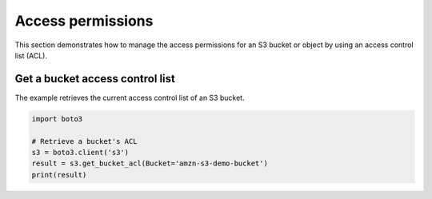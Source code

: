 .. Copyright 2010-2019 Amazon.com, Inc. or its affiliates. All Rights Reserved.

   This work is licensed under a Creative Commons Attribution-NonCommercial-ShareAlike 4.0
   International License (the "License"). You may not use this file except in compliance with the
   License. A copy of the License is located at http://creativecommons.org/licenses/by-nc-sa/4.0/.

   This file is distributed on an "AS IS" BASIS, WITHOUT WARRANTIES OR CONDITIONS OF ANY KIND,
   either express or implied. See the License for the specific language governing permissions and
   limitations under the License.
   
##################
Access permissions
##################

This section demonstrates how to manage the access permissions for an S3 
bucket or object by using an access control list (ACL).


Get a bucket access control list
================================

The example retrieves the current access control list of an S3 bucket.
 
.. code-block:: python

    import boto3

    # Retrieve a bucket's ACL
    s3 = boto3.client('s3')
    result = s3.get_bucket_acl(Bucket='amzn-s3-demo-bucket')
    print(result)
